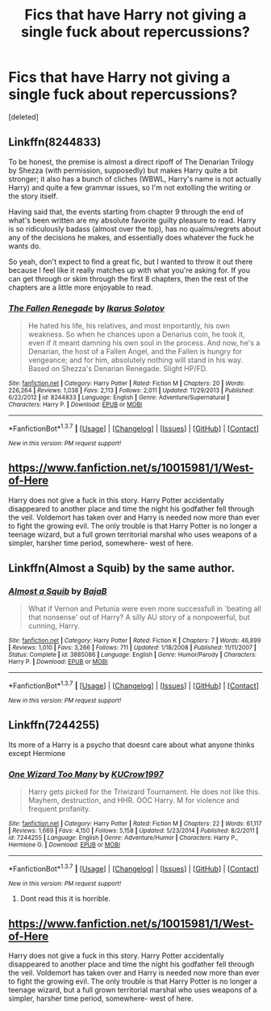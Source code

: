 #+TITLE: Fics that have Harry not giving a single fuck about repercussions?

* Fics that have Harry not giving a single fuck about repercussions?
:PROPERTIES:
:Score: 11
:DateUnix: 1461717175.0
:DateShort: 2016-Apr-27
:FlairText: Request
:END:
[deleted]


** Linkffn(8244833)

To be honest, the premise is almost a direct ripoff of The Denarian Trilogy by Shezza (with permission, supposedly) but makes Harry quite a bit stronger; it also has a bunch of cliches (WBWL, Harry's name is not actually Harry) and quite a few grammar issues, so I'm not extolling the writing or the story itself.

Having said that, the events starting from chapter 9 through the end of what's been written are my absolute favorite guilty pleasure to read. Harry is so ridiculously badass (almost over the top), has no qualms/regrets about any of the decisions he makes, and essentially does whatever the fuck he wants do.

So yeah, don't expect to find a great fic, but I wanted to throw it out there because I feel like it really matches up with what you're asking for. If you can get through or skim through the first 8 chapters, then the rest of the chapters are a little more enjoyable to read.
:PROPERTIES:
:Author: bi_thrwy
:Score: 4
:DateUnix: 1461733435.0
:DateShort: 2016-Apr-27
:END:

*** [[http://www.fanfiction.net/s/8244833/1/][*/The Fallen Renegade/*]] by [[https://www.fanfiction.net/u/3410813/Ikarus-Solotov][/Ikarus Solotov/]]

#+begin_quote
  He hated his life, his relatives, and most importantly, his own weakness. So when he chances upon a Denarius coin, he took it, even if it meant damning his own soul in the process. And now, he's a Denarian, the host of a Fallen Angel, and the Fallen is hungry for vengeance; and for him, absolutely nothing will stand in his way. Based on Shezza's Denarian Renegade. Slight HP/FD.
#+end_quote

^{/Site/: [[http://www.fanfiction.net/][fanfiction.net]] *|* /Category/: Harry Potter *|* /Rated/: Fiction M *|* /Chapters/: 20 *|* /Words/: 226,264 *|* /Reviews/: 1,038 *|* /Favs/: 2,113 *|* /Follows/: 2,011 *|* /Updated/: 11/29/2013 *|* /Published/: 6/22/2012 *|* /id/: 8244833 *|* /Language/: English *|* /Genre/: Adventure/Supernatural *|* /Characters/: Harry P. *|* /Download/: [[http://www.p0ody-files.com/ff_to_ebook/ffn-bot/index.php?id=8244833&source=ff&filetype=epub][EPUB]] or [[http://www.p0ody-files.com/ff_to_ebook/ffn-bot/index.php?id=8244833&source=ff&filetype=mobi][MOBI]]}

--------------

*FanfictionBot*^{1.3.7} *|* [[[https://github.com/tusing/reddit-ffn-bot/wiki/Usage][Usage]]] | [[[https://github.com/tusing/reddit-ffn-bot/wiki/Changelog][Changelog]]] | [[[https://github.com/tusing/reddit-ffn-bot/issues/][Issues]]] | [[[https://github.com/tusing/reddit-ffn-bot/][GitHub]]] | [[[https://www.reddit.com/message/compose?to=%2Fu%2Ftusing][Contact]]]

^{/New in this version: PM request support!/}
:PROPERTIES:
:Author: FanfictionBot
:Score: 1
:DateUnix: 1461733496.0
:DateShort: 2016-Apr-27
:END:


** [[https://www.fanfiction.net/s/10015981/1/West-of-Here]]

Harry does not give a fuck in this story. Harry Potter accidentally disappeared to another place and time the night his godfather fell through the veil. Voldemort has taken over and Harry is needed now more than ever to fight the growing evil. The only trouble is that Harry Potter is no longer a teenage wizard, but a full grown territorial marshal who uses weapons of a simpler, harsher time period, somewhere- west of here.
:PROPERTIES:
:Author: meandering_along
:Score: 2
:DateUnix: 1461782230.0
:DateShort: 2016-Apr-27
:END:


** Linkffn(Almost a Squib) by the same author.
:PROPERTIES:
:Author: blandge
:Score: 1
:DateUnix: 1461717353.0
:DateShort: 2016-Apr-27
:END:

*** [[http://www.fanfiction.net/s/3885086/1/][*/Almost a Squib/*]] by [[https://www.fanfiction.net/u/943028/BajaB][/BajaB/]]

#+begin_quote
  What if Vernon and Petunia were even more successfull in 'beating all that nonsense' out of Harry? A silly AU story of a nonpowerful, but cunning, Harry.
#+end_quote

^{/Site/: [[http://www.fanfiction.net/][fanfiction.net]] *|* /Category/: Harry Potter *|* /Rated/: Fiction K *|* /Chapters/: 7 *|* /Words/: 46,899 *|* /Reviews/: 1,010 *|* /Favs/: 3,266 *|* /Follows/: 711 *|* /Updated/: 1/18/2008 *|* /Published/: 11/11/2007 *|* /Status/: Complete *|* /id/: 3885086 *|* /Language/: English *|* /Genre/: Humor/Parody *|* /Characters/: Harry P. *|* /Download/: [[http://www.p0ody-files.com/ff_to_ebook/ffn-bot/index.php?id=3885086&source=ff&filetype=epub][EPUB]] or [[http://www.p0ody-files.com/ff_to_ebook/ffn-bot/index.php?id=3885086&source=ff&filetype=mobi][MOBI]]}

--------------

*FanfictionBot*^{1.3.7} *|* [[[https://github.com/tusing/reddit-ffn-bot/wiki/Usage][Usage]]] | [[[https://github.com/tusing/reddit-ffn-bot/wiki/Changelog][Changelog]]] | [[[https://github.com/tusing/reddit-ffn-bot/issues/][Issues]]] | [[[https://github.com/tusing/reddit-ffn-bot/][GitHub]]] | [[[https://www.reddit.com/message/compose?to=%2Fu%2Ftusing][Contact]]]

^{/New in this version: PM request support!/}
:PROPERTIES:
:Author: FanfictionBot
:Score: 1
:DateUnix: 1461717419.0
:DateShort: 2016-Apr-27
:END:


** Linkffn(7244255)

Its more of a Harry is a psycho that doesnt care about what anyone thinks except Hermione
:PROPERTIES:
:Author: KasumiKeiko
:Score: 1
:DateUnix: 1461894761.0
:DateShort: 2016-Apr-29
:END:

*** [[http://www.fanfiction.net/s/7244255/1/][*/One Wizard Too Many/*]] by [[https://www.fanfiction.net/u/2274808/KUCrow1997][/KUCrow1997/]]

#+begin_quote
  Harry gets picked for the Triwizard Tournament. He does not like this. Mayhem, destruction, and HHR. OOC Harry. M for violence and frequent profanity.
#+end_quote

^{/Site/: [[http://www.fanfiction.net/][fanfiction.net]] *|* /Category/: Harry Potter *|* /Rated/: Fiction M *|* /Chapters/: 22 *|* /Words/: 61,117 *|* /Reviews/: 1,669 *|* /Favs/: 4,150 *|* /Follows/: 5,158 *|* /Updated/: 5/23/2014 *|* /Published/: 8/2/2011 *|* /id/: 7244255 *|* /Language/: English *|* /Genre/: Adventure/Humor *|* /Characters/: Harry P., Hermione G. *|* /Download/: [[http://www.p0ody-files.com/ff_to_ebook/ffn-bot/index.php?id=7244255&source=ff&filetype=epub][EPUB]] or [[http://www.p0ody-files.com/ff_to_ebook/ffn-bot/index.php?id=7244255&source=ff&filetype=mobi][MOBI]]}

--------------

*FanfictionBot*^{1.3.7} *|* [[[https://github.com/tusing/reddit-ffn-bot/wiki/Usage][Usage]]] | [[[https://github.com/tusing/reddit-ffn-bot/wiki/Changelog][Changelog]]] | [[[https://github.com/tusing/reddit-ffn-bot/issues/][Issues]]] | [[[https://github.com/tusing/reddit-ffn-bot/][GitHub]]] | [[[https://www.reddit.com/message/compose?to=%2Fu%2Ftusing][Contact]]]

^{/New in this version: PM request support!/}
:PROPERTIES:
:Author: FanfictionBot
:Score: 1
:DateUnix: 1461894824.0
:DateShort: 2016-Apr-29
:END:

**** Dont read this it is horrible.
:PROPERTIES:
:Author: matamosca123
:Score: 1
:DateUnix: 1461902880.0
:DateShort: 2016-Apr-29
:END:


** [[https://www.fanfiction.net/s/10015981/1/West-of-Here]]

Harry does not give a fuck in this story. Harry Potter accidentally disappeared to another place and time the night his godfather fell through the veil. Voldemort has taken over and Harry is needed now more than ever to fight the growing evil. The only trouble is that Harry Potter is no longer a teenage wizard, but a full grown territorial marshal who uses weapons of a simpler, harsher time period, somewhere- west of here.
:PROPERTIES:
:Author: meandering_along
:Score: 0
:DateUnix: 1461782249.0
:DateShort: 2016-Apr-27
:END:
